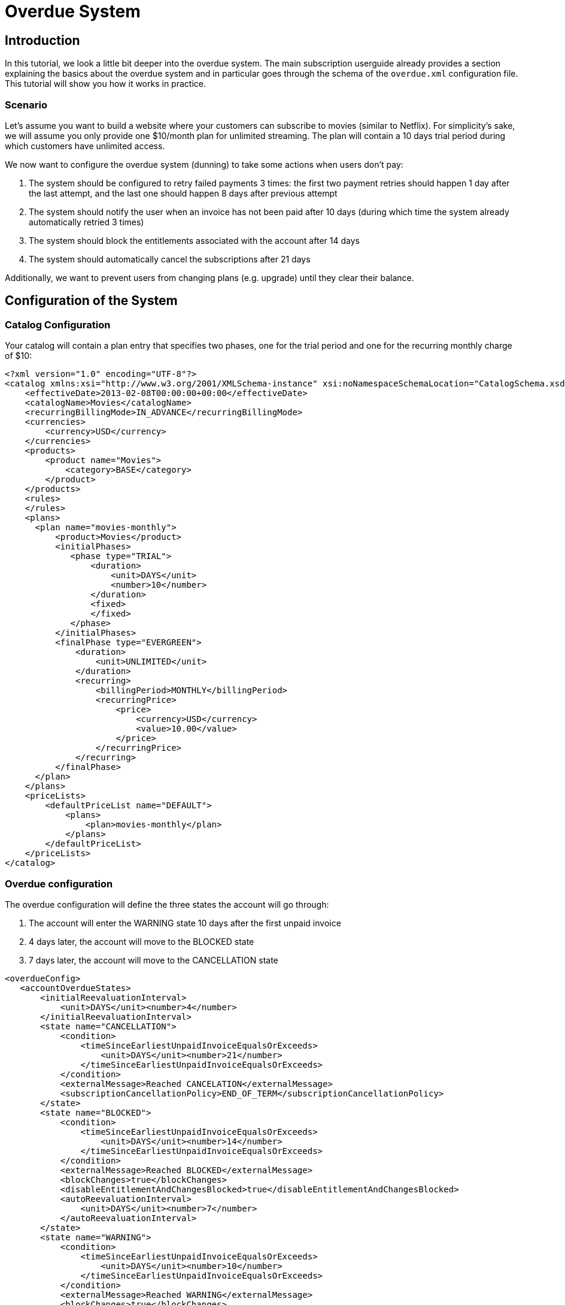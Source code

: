 = Overdue System

[[intro]]
== Introduction

In this tutorial, we look a little bit deeper into the overdue system. The main subscription userguide already provides a section explaining the basics about the overdue system and in particular goes through the schema of the `overdue.xml` configuration file. This tutorial will show you how it works in practice.

=== Scenario

Let's assume you want to build a website where your customers can subscribe to movies (similar to Netflix). For simplicity's sake, we will assume you only provide one $10/month plan for unlimited streaming. The plan will contain a 10 days trial period during which customers have unlimited access.

We now want to configure the overdue system (dunning) to take some actions when users don't pay:

1. The system should be configured to retry failed payments 3 times: the first two payment retries should happen 1 day after the last attempt, and the last one should happen 8 days after previous attempt
2. The system should notify the user when an invoice has not been paid after 10 days (during which time the system already automatically retried 3 times)
3. The system should block the entitlements associated with the account after 14 days
4. The system should automatically cancel the subscriptions after 21 days

Additionally, we want to prevent users from changing plans (e.g. upgrade) until they clear their balance.

== Configuration of the System

=== Catalog Configuration

Your catalog will contain a plan entry that specifies two phases, one for the trial period and one for the recurring monthly charge of $10:

[source,xml]
----
<?xml version="1.0" encoding="UTF-8"?>
<catalog xmlns:xsi="http://www.w3.org/2001/XMLSchema-instance" xsi:noNamespaceSchemaLocation="CatalogSchema.xsd ">
    <effectiveDate>2013-02-08T00:00:00+00:00</effectiveDate>
    <catalogName>Movies</catalogName>
    <recurringBillingMode>IN_ADVANCE</recurringBillingMode>
    <currencies>
        <currency>USD</currency>
    </currencies>
    <products>
        <product name="Movies">
            <category>BASE</category>
        </product>
    </products>
    <rules>
    </rules>
    <plans>
      <plan name="movies-monthly">
          <product>Movies</product>
          <initialPhases>
             <phase type="TRIAL">
                 <duration>
                     <unit>DAYS</unit>
                     <number>10</number>
                 </duration>
                 <fixed>
                 </fixed>
             </phase>
          </initialPhases>
          <finalPhase type="EVERGREEN">
              <duration>
                  <unit>UNLIMITED</unit>
              </duration>
              <recurring>
                  <billingPeriod>MONTHLY</billingPeriod>
                  <recurringPrice>
                      <price>
                          <currency>USD</currency>
                          <value>10.00</value>
                      </price>
                  </recurringPrice>
              </recurring>
          </finalPhase>
      </plan>
    </plans>
    <priceLists>
        <defaultPriceList name="DEFAULT">
            <plans>
                <plan>movies-monthly</plan>
            </plans>
        </defaultPriceList>
    </priceLists>
</catalog>
----

=== Overdue configuration

The overdue configuration will define the three states the account will go through:

1. The account will enter the WARNING state 10 days after the first unpaid invoice
2. 4 days later, the account will move to the BLOCKED state
3. 7 days later, the account will move to the CANCELLATION state

[source,xml]
----
<overdueConfig>
   <accountOverdueStates>
       <initialReevaluationInterval>
           <unit>DAYS</unit><number>4</number>
       </initialReevaluationInterval>
       <state name="CANCELLATION">
           <condition>
               <timeSinceEarliestUnpaidInvoiceEqualsOrExceeds>
                   <unit>DAYS</unit><number>21</number>
               </timeSinceEarliestUnpaidInvoiceEqualsOrExceeds>
           </condition>
           <externalMessage>Reached CANCELATION</externalMessage>
           <subscriptionCancellationPolicy>END_OF_TERM</subscriptionCancellationPolicy>
       </state>
       <state name="BLOCKED">
           <condition>
               <timeSinceEarliestUnpaidInvoiceEqualsOrExceeds>
                   <unit>DAYS</unit><number>14</number>
               </timeSinceEarliestUnpaidInvoiceEqualsOrExceeds>
           </condition>
           <externalMessage>Reached BLOCKED</externalMessage>
           <blockChanges>true</blockChanges>
           <disableEntitlementAndChangesBlocked>true</disableEntitlementAndChangesBlocked>
           <autoReevaluationInterval>
               <unit>DAYS</unit><number>7</number>
           </autoReevaluationInterval>
       </state>
       <state name="WARNING">
           <condition>
               <timeSinceEarliestUnpaidInvoiceEqualsOrExceeds>
                   <unit>DAYS</unit><number>10</number>
               </timeSinceEarliestUnpaidInvoiceEqualsOrExceeds>
           </condition>
           <externalMessage>Reached WARNING</externalMessage>
           <blockChanges>true</blockChanges>
           <disableEntitlementAndChangesBlocked>false</disableEntitlementAndChangesBlocked>
           <autoReevaluationInterval>
               <unit>DAYS</unit><number>4</number>
           </autoReevaluationInterval>
       </state>
   </accountOverdueStates>
</overdueConfig>
----

In more details:

* `WARNING`:
** `timeSinceEarliestUnpaidInvoiceEqualsOrExceeds` is set to 10 days as specified by the scenario
** `blockChanges` is set to true to prevent users from changing plans
** `disableEntitlementAndChangesBlocked` is set to false, since we still want the user to have access to the service
** `autoReevaluationInterval` is set to 4 days to make sure that if there is no payment (which would trigger a re-evaluation of the overdue state), the state will be correctly recomputed and transition to `BLOCKED` 4 days later
* `BLOCKED`:
** `blockChanges` is set to true to prevent users from changing plans
** `timeSinceEarliestUnpaidInvoiceEqualsOrExceeds` is set to 14 days as specified by the scenario
** `disableEntitlementAndChangesBlocked` is set to true since we now want the user to NOT have access to the service
** `autoReevaluationInterval` is set to 8 days to make sure that if there is no payment (no overdue trigger), the state will be correctly recomputed and transition to `CANCELLATION` 8 days later
* `CANCELLATION`:
** `subscriptionCancellationPolicy` is set to `END_OF_TERM` to indicate that subscriptions should be cancelled in such a way that we do not generate credit for the account (no proration)

=== Payment retries

Additionally, we need to configure the payment system to retry failed payments. Each time a payment is retried, the overdue system will react and adjust the state depending on the payment status.

Kill Bill comes with a built-in retry mechanism. The property `org.killbill.payment.retry.days` specifies the retry schedule for payment failures (e.g. insufficient funds). In our case, we need to set it to `1,1,8` to indicate 3 payment retries, the first one after 1 day, then 1 day after, and the last one 8 days after the previous one (as specified in our scenario).

Additionally, if you need more granularity in how you want to retry payments, you can implement your own logic in a Payment Control plugin (which goes beyond the scope of this tutorial).

[[customers]]
== Example of Customers

Let's take the case of a customer that subscribed to the service. Immediately after the subscription was created a $0 invoice is created to indicate the customer is in TRIAL. Let's assume his credit card does not have enough funds. 10 days later the customer moves out of TRIAL and the system generates a $10 invoice for the month. At this point, the system attempts to make a payment, but the payment does not go through:

* Day 1: the system will retry the payment one day later and fail again
* Day 2: the system will retry the payment one day later and fail again
* Day 10: the system will retry (one last time) the payment 8 days later and fail again; at this point the overdue system will transiton the account into a `WARNING` state

=== Bad Customer

Let's assume this is a bad customer, that will not update his credit card:

* Day 14: the customer moves to a `BLOCKED` state; the system will stop invoicing, and will indicate that the customer is not entititled to receiving service any longer (more details below)
* Day 21: the system will cancel the subscription (final state)

=== Good Customer

Let's assume this is a good customer, and after the WARNING, he updates his credit card:

* Day 15: customer updates credit card and pays his unpaid invoice(s) (more details below). The system brings back the overdue status to `CLEAR`.


[[platform_use]]
== Use of the Platform

=== Use of the APIs

When a customer attempts to use the service, the web site *could* verify if the customer is entitled to receive the service:

1. It should first retrieve the overdue status (at the account level) using the `GET /1.0/kb/accounts/{accountId}/overdue` api,
2. It should then retrieve the subscriptions associated with the account `GET /1.0/kb/accounts/{accountId}/bundles`, or if the subscriptionId was cached it could use `GET /1.0/kb/subscriptions/{subscriptionId}`

The endpoint `GET /1.0/kb/accounts/{accountId}/overdue` will return the following json:

[source,json]
---
{ "blockChanges": true,
"clearState": false,
"daysBetweenPaymentRetries": 1,
"disableEntitlementAndChangesBlocked": false,
"externalMessage": "Reached WARNING",
"name": "WARNING",
"reevaluationIntervalDays": 4 }
---

If the `disableEntitlementAndChangesBlocked` is set to true, it means that the customer is not entitled to the service associated to any subscriptions.

So, note that retrieving subscriptions through the `GET /1.0/kb/subscriptions/{subscriptionId}` will not directly indicate the overdue status, and so both calls must be made to have a complete picture of the entitlement when the overdue system has been configured.

When retrieving entitlement/overdue status, the web site could be implemented to take all kind of actions such as displaying warning message, degrading experience, emailing customer, ...


=== Custom Plugins

In the previous section, we discussed a possible implementation where the web site queries the billing system to figure out the entitlement story attached to a customer (when he logs in for instance). Another pattern, is to create a custom plugin that will listen to Overdue events. Examples of such plugins can be found here:

* https://github.com/killbill/killbill-hello-world-java-plugin/blob/master/src/main/java/org/killbill/billing/plugin/helloworld/HelloWorldListener.java[Java plugin]
* https://github.com/killbill/killbill-hello-world-ruby-plugin/blob/master/lib/helloworld/user_listener.rb[Ruby plugin]

The plugin would need to filter for `OVERDUE_CHANGE` https://github.com/killbill/killbill-plugin-api/blob/master/notification/src/main/java/org/killbill/billing/notification/plugin/api/ExtBusEventType.java[events]

Such plugins can be used for the following purpose:

* Email/Notify user about the new state
* Take action to modify the experience (based on the state name), for instance to degrade the service, or modify the login flow on a website to prompt for payments, ...
